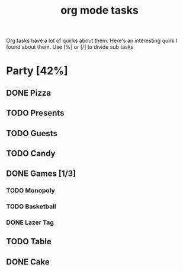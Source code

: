 :PROPERTIES:
:ID:       c7ca8113-7c20-422b-b6aa-26213c9640ae
:END:
#+title: org mode tasks

Org tasks have a lot of quirks about them.  Here's an interesting quirk
I found about them.  Use [%] or [/] to divide sub tasks
* Party [42%]
** DONE Pizza
CLOSED: [2021-10-04 Mon 13:35]
:LOGBOOK:
- State "DONE"       from "NEXT"       [2021-10-04 Mon 13:35]
:END:
** TODO Presents
** TODO Guests
** TODO Candy
** DONE Games [1/3]
CLOSED: [2021-10-04 Mon 13:35]
:LOGBOOK:
- State "DONE"       from "NEXT"       [2021-10-04 Mon 13:35]
:END:
*** TODO Monopoly
*** TODO Basketball
*** DONE Lazer Tag
CLOSED: [2021-10-04 Mon 13:35]
:LOGBOOK:
- State "DONE"       from "NEXT"       [2021-10-04 Mon 13:35]
:END:
** TODO Table
** DONE Cake
CLOSED: [2021-10-04 Mon 13:35]
:LOGBOOK:
- State "DONE"       from "NEXT"       [2021-10-04 Mon 13:35]
:END:
